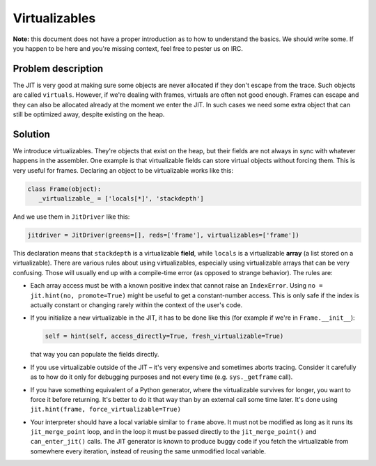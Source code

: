 
Virtualizables
==============

**Note:** this document does not have a proper introduction as to how
to understand the basics. We should write some. If you happen to be here
and you're missing context, feel free to pester us on IRC.

Problem description
-------------------

The JIT is very good at making sure some objects are never allocated if they
don't escape from the trace. Such objects are called ``virtuals``. However,
if we're dealing with frames, virtuals are often not good enough. Frames
can escape and they can also be allocated already at the moment we enter the
JIT. In such cases we need some extra object that can still be optimized away,
despite existing on the heap.

Solution
--------

We introduce virtualizables. They're objects that exist on the heap, but their
fields are not always in sync with whatever happens in the assembler. One
example is that virtualizable fields can store virtual objects without
forcing them. This is very useful for frames. Declaring an object to be
virtualizable works like this:

.. code-block:: python

    class Frame(object):
       _virtualizable_ = ['locals[*]', 'stackdepth']


And we use them in ``JitDriver`` like this:

.. code-block:: python

    jitdriver = JitDriver(greens=[], reds=['frame'], virtualizables=['frame'])


This declaration means that ``stackdepth`` is a virtualizable **field**, while
``locals`` is a virtualizable **array** (a list stored on a virtualizable).
There are various rules about using virtualizables, especially using
virtualizable arrays that can be very confusing. Those will usually end
up with a compile-time error (as opposed to strange behavior). The rules are:

* Each array access must be with a known positive index that cannot raise
  an ``IndexError``. Using ``no = jit.hint(no, promote=True)`` might be useful
  to get a constant-number access. This is only safe if the index is actually
  constant or changing rarely within the context of the user's code.

* If you initialize a new virtualizable in the JIT, it has to be done like this
  (for example if we're in ``Frame.__init__``):

  .. code-block:: python

      self = hint(self, access_directly=True, fresh_virtualizable=True)

  that way you can populate the fields directly.

* If you use virtualizable outside of the JIT – it's very expensive and
  sometimes aborts tracing. Consider it carefully as to how do it only for
  debugging purposes and not every time (e.g. ``sys._getframe`` call).

* If you have something equivalent of a Python generator, where the
  virtualizable survives for longer, you want to force it before returning.
  It's better to do it that way than by an external call some time later.
  It's done using ``jit.hint(frame, force_virtualizable=True)``

* Your interpreter should have a local variable similar to ``frame``
  above.  It must not be modified as long as it runs its
  ``jit_merge_point`` loop, and in the loop it must be passed directly
  to the ``jit_merge_point()`` and ``can_enter_jit()`` calls.  The JIT
  generator is known to produce buggy code if you fetch the
  virtualizable from somewhere every iteration, instead of reusing the
  same unmodified local variable.
